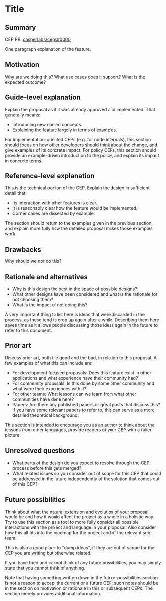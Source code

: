 #+STARTUP: inlineimages

* Title
:PROPERTIES:
:CUSTOM_ID: title
:END:

** Summary
:PROPERTIES:
:CUSTOM_ID: summary
:END:

CEP PR:
[[https://github.com/casperlabs/ceps/pull/0000][casperlabs/ceps#0000]]

One paragraph explanation of the feature.

** Motivation
:PROPERTIES:
:CUSTOM_ID: motivation
:END:

Why are we doing this? What use cases does it support? What is the
expected outcome?

** Guide-level explanation
:PROPERTIES:
:CUSTOM_ID: guide-level-explanation
:END:

Explain the proposal as if it was already approved and implemented. That
generally means:

- Introducing new named concepts.
- Explaining the feature largely in terms of examples.

For implementation-oriented CEPs (e.g. for node internals), this section
should focus on how other developers should think about the change, and
give examples of its concrete impact. For policy CEPs, this section
should provide an example-driven introduction to the policy, and explain
its impact in concrete terms.

** Reference-level explanation
:PROPERTIES:
:CUSTOM_ID: reference-level-explanation
:END:

This is the technical portion of the CEP. Explain the design in
sufficient detail that:

- Its interaction with other features is clear.
- It is reasonably clear how the feature would be implemented.
- Corner cases are dissected by example.

The section should return to the examples given in the previous section,
and explain more fully how the detailed proposal makes those examples
work.

** Drawbacks
:PROPERTIES:
:CUSTOM_ID: drawbacks
:END:

Why should we /not/ do this?

** Rationale and alternatives
:PROPERTIES:
:CUSTOM_ID: rationale-and-alternatives
:END:

- Why is this design the best in the space of possible designs?
- What other designs have been considered and what is the rationale for
  not choosing them?
- What is the impact of not doing this?

A very important thing to list here is ideas that were discarded in the
process, as these tend to crop up again after a while. Describing them
here saves time as it allows people discussing those ideas again in the
future to refer to this document.

** Prior art
:PROPERTIES:
:CUSTOM_ID: prior-art
:END:

Discuss prior art, both the good and the bad, in relation to this
proposal. A few examples of what this can include are:

- For development focused proposals: Does this feature exist in other
  applications and what experience have their community had?
- For community proposals: Is this done by some other community and what
  were their experiences with it?
- For other teams: What lessons can we learn from what other communities
  have done here?
- Papers: Are there any published papers or great posts that discuss
  this? If you have some relevant papers to refer to, this can serve as
  a more detailed theoretical background.

This section is intended to encourage you as an author to think about
the lessons from other languages, provide readers of your CEP with a
fuller picture.

** Unresolved questions
:PROPERTIES:
:CUSTOM_ID: unresolved-questions
:END:

- What parts of the design do you expect to resolve through the CEP
  process before this gets merged?
- What related issues do you consider out of scope for this CEP that
  could be addressed in the future independently of the solution that
  comes out of this CEP?

** Future possibilities
:PROPERTIES:
:CUSTOM_ID: future-possibilities
:END:

Think about what the natural extension and evolution of your proposal
would be and how it would affect the project as a whole in a holistic
way. Try to use this section as a tool to more fully consider all
possible interactions with the project and language in your proposal.
Also consider how this all fits into the roadmap for the project and of
the relevant sub-team.

This is also a good place to "dump ideas", if they are out of scope for
the CEP you are writing but otherwise related.

If you have tried and cannot think of any future possibilities, you may
simply state that you cannot think of anything.

Note that having something written down in the future-possibilities
section is not a reason to accept the current or a future CEP; such
notes should be in the section on motivation or rationale in this or
subsequent CEPs. The section merely provides additional information.
